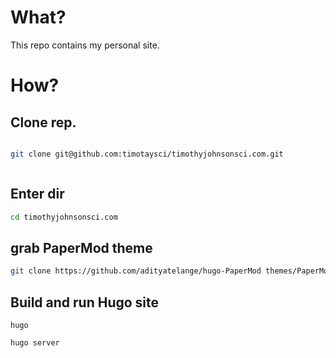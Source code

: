 * What?

  This repo contains my personal site.

* How?



** Clone rep.


#+begin_src bash

git clone git@github.com:timotaysci/timothyjohnsonsci.com.git


#+end_src

** Enter dir

#+begin_src bash
cd timothyjohnsonsci.com
#+end_src


** grab PaperMod theme
#+begin_src bash
git clone https://github.com/adityatelange/hugo-PaperMod themes/PaperMod --depth=1
#+end_src

** Build and run Hugo site
#+begin_src
hugo

hugo server

#+end_src
